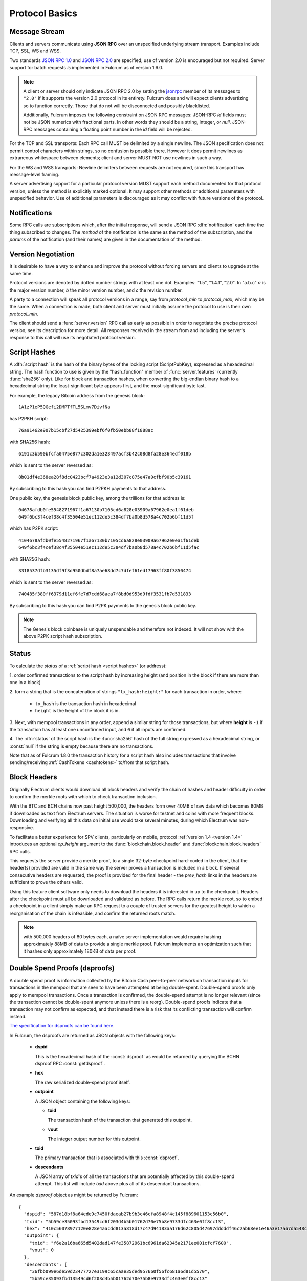 Protocol Basics
===============

Message Stream
--------------

Clients and servers communicate using **JSON RPC** over an unspecified underlying stream
transport.  Examples include TCP, SSL, WS and WSS.

Two standards `JSON RPC 1.0
<http://www.jsonrpc.org/specification_v1>`_ and `JSON RPC 2.0
<http://www.jsonrpc.org/specification>`_ are specified; use of version
2.0 is encouraged but not required.  Server support for batch requests
*is* implemented in Fulcrum as of version 1.6.0.

.. note::
  A client or server should only indicate JSON RPC 2.0 by
  setting the `jsonrpc <http://www.jsonrpc.org/specification#request_object>`_ member of
  its messages to ``"2.0"`` if it supports the version 2.0 protocol in
  its entirety.  Fulcrum does and will expect clients advertizing so
  to function correctly.  Those that do not will be disconnected and
  possibly blacklisted.

  Additionally, Fulcrum imposes the following constraint on JSON RPC messages: JSON-RPC `id` fields must not be JSON
  numerics with fractional parts. In other words they should be a string, integer, or `null`. JSON-RPC messages
  containing a floating point number in the `id` field will be rejected.

For the TCP and SSL transports: Each RPC call MUST be delimited by a single newline.
The JSON specification does not permit control characters within strings, so no
confusion is possible there.  However it does permit newlines as extraneous
whitespace between elements; client and server MUST NOT use newlines in such a
way.

For the WS and WSS transports: Newline delimiters between requests are not required,
since this transport has message-level framing.

A server advertising support for a particular protocol version MUST
support each method documented for that protocol version, unless the
method is explicitly marked optional.  It may support other methods or
additional parameters with unspecified behavior.  Use of additional
parameters is discouraged as it may conflict with future versions of
the protocol.

Notifications
-------------

Some RPC calls are subscriptions which, after the initial response,
will send a JSON RPC :dfn:`notification` each time the thing
subscribed to changes.  The `method` of the notification is the same
as the method of the subscription, and the `params` of the
notification (and their names) are given in the documentation of the
method.


.. _version negotiation:

Version Negotiation
-------------------

It is desirable to have a way to enhance and improve the protocol
without forcing servers and clients to upgrade at the same time.

Protocol versions are denoted by dotted number strings with at least
one dot.  Examples: "1.5", "1.4.1", "2.0".  In "a.b.c" *a* is the
major version number, *b* the minor version number, and *c* the
revision number.

A party to a connection will speak all protocol versions in a range,
say from `protocol_min` to `protocol_max`, which may be the same.
When a connection is made, both client and server must initially
assume the protocol to use is their own `protocol_min`.

The client should send a :func:`server.version` RPC call as early as
possible in order to negotiate the precise protocol version; see its
description for more detail.  All responses received in the stream
from and including the server's response to this call will use its
negotiated protocol version.


.. _script hashes:

Script Hashes
-------------

A :dfn:`script hash` is the hash of the binary bytes of the locking
script (ScriptPubKey), expressed as a hexadecimal string.  The hash
function to use is given by the "hash_function" member of
:func:`server.features` (currently :func:`sha256` only).  Like for
block and transaction hashes, when converting the big-endian binary
hash to a hexadecimal string the least-significant byte appears first,
and the most-significant byte last.

For example, the legacy Bitcoin address from the genesis block::

    1A1zP1eP5QGefi2DMPTfTL5SLmv7DivfNa

has P2PKH script::

    76a91462e907b15cbf27d5425399ebf6f0fb50ebb88f1888ac

with SHA256 hash::

    6191c3b590bfcfa0475e877c302da1e323497acf3b42c08d8fa28e364edf018b

which is sent to the server reversed as::

    8b01df4e368ea28f8dc0423bcf7a4923e3a12d307c875e47a0cfbf90b5c39161

By subscribing to this hash you can find P2PKH payments to that address.

One public key, the genesis block public key, among the trillions for
that address is::

    04678afdb0fe5548271967f1a67130b7105cd6a828e03909a67962e0ea1f61deb
    649f6bc3f4cef38c4f35504e51ec112de5c384df7ba0b8d578a4c702b6bf11d5f

which has P2PK script::

    4104678afdb0fe5548271967f1a67130b7105cd6a828e03909a67962e0ea1f61deb
    649f6bc3f4cef38c4f35504e51ec112de5c384df7ba0b8d578a4c702b6bf11d5fac

with SHA256 hash::

    3318537dfb3135df9f3d950dbdf8a7ae68dd7c7dfef61ed17963ff80f3850474

which is sent to the server reversed as::

    740485f380ff6379d11ef6fe7d7cdd68aea7f8bd0d953d9fdf3531fb7d531833

By subscribing to this hash you can find P2PK payments to the genesis
block public key.

.. note:: The Genesis block coinbase is uniquely unspendable and
   therefore not indexed.  It will not show with the above P2PK script
   hash subscription.


.. _status:

Status
------

To calculate the `status` of a :ref:`script hash <script hashes>` (or
address):

1. order confirmed transactions to the script hash by increasing
height (and position in the block if there are more than one in a
block)

2. form a string that is the concatenation of strings
``"tx_hash:height:"`` for each transaction in order, where:

  * ``tx_hash`` is the transaction hash in hexadecimal

  * ``height`` is the height of the block it is in.

3. Next, with mempool transactions in any order, append a similar
string for those transactions, but where **height** is ``-1`` if the
transaction has at least one unconfirmed input, and ``0`` if all
inputs are confirmed.

4. The :dfn:`status` of the script hash is the :func:`sha256` hash of the
full string expressed as a hexadecimal string, or :const:`null` if the
string is empty because there are no transactions.

Note that as of Fulcrum 1.8.0 the transaction history for a script hash
also includes transactions that involve sending/receiving :ref:`CashTokens <cashtokens>`
to/from that script hash.


Block Headers
-------------

Originally Electrum clients would download all block headers and
verify the chain of hashes and header difficulty in order to confirm
the merkle roots with which to check transaction inclusion.

With the BTC and BCH chains now past height 500,000, the headers form
over 40MB of raw data which becomes 80MB if downloaded as text from
Electrum servers.  The situation is worse for testnet and coins with
more frequent blocks.  Downloading and verifying all this data on
initial use would take several minutes, during which Electrum was
non-responsive.

To facilitate a better experience for SPV clients, particularly on
mobile, protocol :ref:`version 1.4 <version 1.4>` introduces an
optional *cp_height* argument to the :func:`blockchain.block.header`
and :func:`blockchain.block.headers` RPC calls.

This requests the server provide a merkle proof, to a single 32-byte
checkpoint hard-coded in the client, that the header(s) provided are
valid in the same way the server proves a transaction is included in a
block.  If several consecutive headers are requested, the proof is
provided for the final header - the *prev_hash* links in the headers
are sufficient to prove the others valid.

Using this feature client software only needs to download the headers
it is interested in up to the checkpoint.  Headers after the
checkpoint must all be downloaded and validated as before.  The RPC
calls return the merkle root, so to embed a checkpoint in a client
simply make an RPC request to a couple of trusted servers for the
greatest height to which a reorganisation of the chain is infeasible,
and confirm the returned roots match.

.. note:: with 500,000 headers of 80 bytes each, a naïve server
  implementation would require hashing approximately 88MB of data to
  provide a single merkle proof.  Fulcrum implements an optimization
  such that it hashes only approximately 180KB of data per proof.


.. _dsproofs:

Double Spend Proofs (dsproofs)
------------------------------

A double spend proof is information collected by the Bitcoin Cash peer-to-peer
network on transaction inputs for transactions in the mempool that are seen to
have been attempted at being double-spent. Double-spend proofs only apply to
mempool transactions. Once a transaction is confirmed, the double-spend attempt
is no longer relevant (since the transaction cannot be double-spent anymore
unless there is a reorg). Double-spend proofs indicate that a transaction may
not confirm as expected, and that instead there is a risk that its conflicting
transaction will confirm instead.

`The specification for dsproofs can be found here <https://documentation.cash/protocol/network/messages/dsproof-beta>`_.

In Fulcrum, the dsproofs are returned as JSON objects with the following keys:

  * **dspid**

    This is the hexadecimal hash of the :const:`dsproof` as would
    be returned by querying the BCHN dsproof RPC :const:`getdsproof`.

  * **hex**

    The raw serialized double-spend proof itself.

  * **outpoint**

    A JSON object containing the following keys:

    * **txid**

      The transaction hash of the transaction that generated this outpoint.

    * **vout**

      The integer output number for this outpoint.

  * **txid**

    The primary transaction that is associated with this :const:`dsproof`.

  * **descendants**

    A JSON array of *txid*'s of all the transactions that are potentially
    affected by this double-spend attempt. This list will include `txid` above
    plus all of its descendant transactions.

An example `dsproof` object as might be returned by Fulcrum::

    {
      "dspid": "587d18bf8a64ede9c7450fdaeab27b9b3c46cfa8948f4c145f889601153c56b0",
      "txid": "5b59ce35093fbd13549cd6f203d4b5b01762d70e75b8e9733dfc463e0ff8cc13",
      "hex": "410c56078977120e828e4aacdd813a818d17c47d94183aa176d62c805d47697dddddf46c2ab68ee1e46a3e17aa7da548c38ec43416422d433b1782eb3298356df441",
      "outpoint": {
        "txid": "f6e2a16ba665d5402dad147fe35872961bc6961da62345a2171ee001cfcf7600",
        "vout": 0
      },
      "descendants": [
        "36fbb099e6de59d23477727e3199c65caae35ded957660f56fc681a6d81d5570",
        "5b59ce35093fbd13549cd6f203d4b5b01762d70e75b8e9733dfc463e0ff8cc13"
      ]
    }

Note that as of March 2021, only servers running Bitcoin Cash Node v22.3.0 or later
are capable of reporting double-spend proofs via RPC, and thus only such servers
will provide double-spend proofs to clients via the Electrum Cash protocol.
Servers that support `dsproof` will have the key :const:`"dsproof"` set to
:const:`true` in their :func:`server.features` map.


.. _cashtokens:

CashToken Support
-----------------

As of Fulcrum 1.8.0, transactions containing CashToken inputs and output are
understood and indexed correctly.  This means that the token data is correctly
parsed out of the transaction locking scripts and is separated out from the
actual destination for the output.  So calls like :func:`blockchain.scripthash.get_history`
may return results including transactions that touch token data for a particular
address.

Additionally, as of Fulcrum 1.9.0 (protocol version 1.5.0), CashToken data may
be returned from some RPCs as an optional key :const:`token_data`. The following RPCs may
return results containing this key:  :func:`blockchain.address.listunspent`,
:func:`blockchain.scripthash.listunspent`, and :func:`blockchain.utxo.get_info`.

Servers that return :const:`token_data` in their results will have the key
:const:`"cashtokens"` set to :const:`true` in their :func:`server.features` map.

.. _token_data:

The :const:`token_data` JSON object has the following keys:

  * **amount**

    A JSON string representing the fungible token quantity for this token output.
    The reason a string is used here is because tokens have a maximum amount of 2^63
    whereas JSON numerics support up to 2^53. Thus, the amount cannot be a JSON numeric
    and is instead written as a decimal string in the JSON output.

  * **category**

    A JSON hex string representing 32-byte token category (or token id), in big endian
    (reversed) byte order. Note that on the blockchain token categories are serialized
    in little endian byte order (this is similar to how transaction ids work).

  * **nft** (optional)

    A JSON object representing a single non-fungible token.  This key may be missing if
    this CashToken only contains fungible tokens and no NFTs.  The keys inside this object
    are as follows:

    * **capability**

      A JSON string, one of: :const:`"none"`, :const:`"mutable"`, or :const:`"minting"`.

    * **commitment**

      A JSON hex string representing the NFT's commitment data. Unlike :const:`category` above
      this is not in any reversed order and is in the same order as it would appear on
      the blockchain.

An example of a :func:`blockchain.scripthash.listunspent` result containing :const:`token_data`::

    [
      {
        "height": 126184,
        "token_data": {
          "amount": "1000000",
          "category": "8fd6a2f713beaa5907a776b8b3060cddd1c6ff0588554c2364698ae271321ce9",
          "nft": {
            "capability": "minting",
            "commitment": "f00fd00fb33f"
           }
        },
        "tx_hash": "87489c43bae69c297bbaf65276573b0001c20c647a3d54d2842a4425ff87bacc",
        "tx_pos": 1,
        "value": 1000000
        }
    ]


.. _rpa prefix:

RPA Prefix Search Support
-------------------------

Fulcrum supports the RPA (reusable payment address) indexing scheme. Some RPC methods are provided to search for
transactions matching a certain RPA prefix value. For a discussion of what RPA prefixes are, please consult the
`Reusable Payment Address Specification <https://github.com/imaginaryusername/Reusable_specs/blob/master/reusable_addresses.md>`_
and in particular the section discussing `receiving on-chain via prefix searching <https://github.com/imaginaryusername/Reusable_specs/blob/master/reusable_addresses.md#receiving-onchain-direct>`_

In Fulcrum, the RPA-related APIs such as :func:`blockchain.rpa.get_history` take an :const:`rpa_prefix` argument, which
is a 1-4 character hexadecimal string that represents the first two bytes of the double sha256 hash of a transaction's
serialized input. So for example if the transaction's input serialized and hashed to this value::

    abcd740485f380ff6379d11ef6fe7d7cdd68aea7f8bd0d953d9fdf3531fb7d53

Then possible prefixes would be either: :const:`"a"` (4 bit prefix of the above hash), :const:`"ab"` (8 bit prefix of the above hash),
:const:`"abc"` (12 bit prefix of the above hash), or :const:`"abcd"` (16 bit prefix of the above hash).

